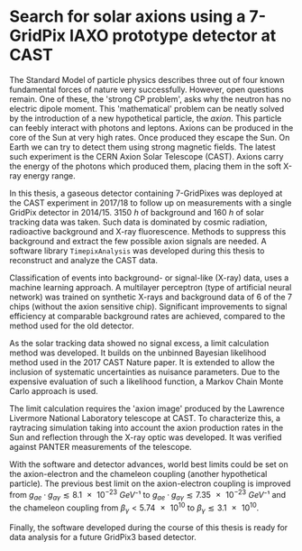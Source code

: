 #+OPTIONS: toc:nil
#+LATEX_HEADER: \setcounter{secnumdepth}{0}

* Search for solar axions using a 7-GridPix IAXO prototype detector at CAST


The Standard Model of particle physics describes three out of four
known fundamental forces of nature very successfully. However, open
questions remain. One of these, the 'strong CP problem', asks why the
neutron has no electric dipole moment. This 'mathematical' problem can
be neatly solved by the introduction of a new hypothetical particle,
the /axion/. This particle can feebly interact with photons and
leptons. Axions can be produced in the core of the Sun at very high
rates. Once produced they escape the Sun. On Earth we can try to
detect them using strong magnetic fields. The latest such experiment
is the CERN Axion Solar Telescope (CAST). Axions carry the energy of
the photons which produced them, placing them in the soft X-ray energy
range.

In this thesis, a gaseous detector containing 7-GridPixes was deployed
at the CAST experiment in 2017/18 to follow up on measurements with a
single GridPix detector in 2014/15. $\SI{3150}{h}$ of background and
$\SI{160}{h}$ of solar tracking data was taken. Such data is dominated
by cosmic radiation, radioactive background and X-ray
fluorescence. Methods to suppress this background and extract the few
possible axion signals are needed. A software library
~TimepixAnalysis~ was developed during this thesis to reconstruct and
analyze the CAST data.

Classification of events into background- or signal-like (X-ray) data,
uses a machine learning approach. A multilayer perceptron (type of
artificial neural network) was trained on synthetic X-rays and
background data of 6 of the 7 chips (without the axion sensitive
chip). Significant improvements to signal efficiency at comparable
background rates are achieved, compared to the method used for the old
detector.

As the solar tracking data showed no signal excess, a limit
calculation method was developed. It builds on the unbinned Bayesian
likelihood method used in the 2017 CAST Nature paper. It is extended
to allow the inclusion of systematic uncertainties as nuisance
parameters. Due to the expensive evaluation of such a likelihood
function, a Markov Chain Monte Carlo approach is used.

The limit calculation requires the 'axion image' produced by the
Lawrence Livermore National Laboratory telescope at CAST. To
characterize this, a raytracing simulation taking into account the
axion production rates in the Sun and reflection through the X-ray
optic was developed. It was verified against PANTER measurements of
the telescope.

With the software and detector advances, world best limits could be
set on the axion-electron and the chameleon coupling (another
hypothetical particle). The previous best limit on the axion-electron
coupling is improved from $g_{ae}·g_{aγ} \lesssim \SI{8.1e-23}{GeV⁻¹}$
to $g_{ae}·g_{aγ} \lesssim \SI{7.35e-23}{GeV⁻¹}$ and the chameleon
coupling from $β_γ < \num{5.74e10}$ to $β_γ \lesssim \num{3.1e+10}$.

Finally, the software developed during the course of this thesis is
ready for data analysis for a future GridPix3 based detector.
